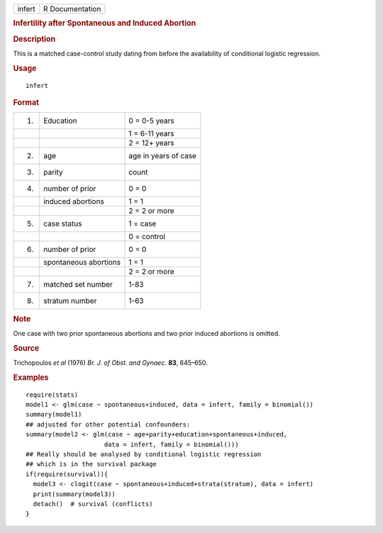 .. container::

   ====== ===============
   infert R Documentation
   ====== ===============

   .. rubric:: Infertility after Spontaneous and Induced Abortion
      :name: infert

   .. rubric:: Description
      :name: description

   This is a matched case-control study dating from before the
   availability of conditional logistic regression.

   .. rubric:: Usage
      :name: usage

   ::

      infert

   .. rubric:: Format
      :name: format

   == ===================== ====================
   1. Education             0 = 0-5 years
   \                        1 = 6-11 years
   \                        2 = 12+ years
   2. age                   age in years of case
   3. parity                count
   4. number of prior       0 = 0
   \  induced abortions     1 = 1
   \                        2 = 2 or more
   5. case status           1 = case
   \                        0 = control
   6. number of prior       0 = 0
   \  spontaneous abortions 1 = 1
   \                        2 = 2 or more
   7. matched set number    1-83
   8. stratum number        1-63
   == ===================== ====================

   .. rubric:: Note
      :name: note

   One case with two prior spontaneous abortions and two prior induced
   abortions is omitted.

   .. rubric:: Source
      :name: source

   Trichopoulos *et al* (1976) *Br. J. of Obst. and Gynaec.* **83**,
   645–650.

   .. rubric:: Examples
      :name: examples

   ::

      require(stats)
      model1 <- glm(case ~ spontaneous+induced, data = infert, family = binomial())
      summary(model1)
      ## adjusted for other potential confounders:
      summary(model2 <- glm(case ~ age+parity+education+spontaneous+induced,
                           data = infert, family = binomial()))
      ## Really should be analysed by conditional logistic regression
      ## which is in the survival package
      if(require(survival)){
        model3 <- clogit(case ~ spontaneous+induced+strata(stratum), data = infert)
        print(summary(model3))
        detach()  # survival (conflicts)
      }
